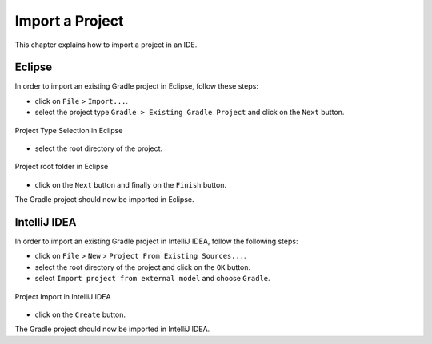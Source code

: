 .. _sdk_6_import_project:

Import a Project
================

This chapter explains how to import a project in an IDE.

.. _sdk_6_import_project_eclipse:

Eclipse
-------

In order to import an existing Gradle project in Eclipse, follow these steps:

- click on ``File`` > ``Import...``.
- select the project type ``Gradle > Existing Gradle Project`` and click on the ``Next`` button.

.. figure:: images/eclipse-import-gradle-project-01.png
   :alt: Project Type Selection in Eclipse
   :align: center
   :scale: 70%

   Project Type Selection in Eclipse

- select the root directory of the project.

.. figure:: images/eclipse-import-gradle-project-02.png
   :alt: Project root folder in Eclipse
   :align: center
   :scale: 70%

   Project root folder in Eclipse

- click on the ``Next`` button and finally on the ``Finish`` button.

The Gradle project should now be imported in Eclipse.

.. _sdk_6_import_project_intellij:

IntelliJ IDEA
-------------

In order to import an existing Gradle project in IntelliJ IDEA, follow the following steps:

- click on ``File`` > ``New`` > ``Project From Existing Sources...``.
- select the root directory of the project and click on the ``OK`` button.
- select ``Import project from external model`` and choose ``Gradle``. 

.. figure:: images/intellij-import-gradle-project-01.png
   :alt: Project Import in IntelliJ IDEA
   :align: center
   :scale: 70%

   Project Import in IntelliJ IDEA

- click on the ``Create`` button.

The Gradle project should now be imported in IntelliJ IDEA.

..
   | Copyright 2022, MicroEJ Corp. Content in this space is free 
   for read and redistribute. Except if otherwise stated, modification 
   is subject to MicroEJ Corp prior approval.
   | MicroEJ is a trademark of MicroEJ Corp. All other trademarks and 
   copyrights are the property of their respective owners.
